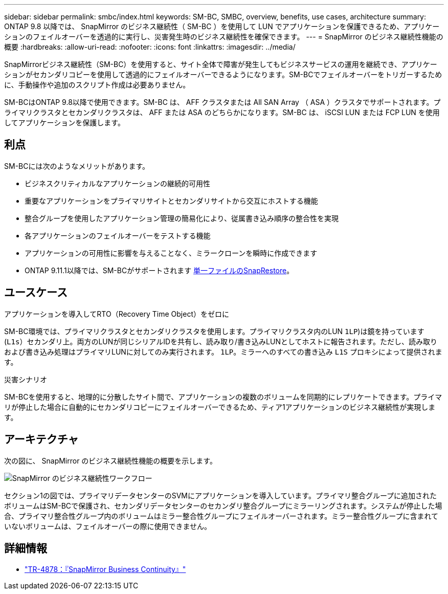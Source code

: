 ---
sidebar: sidebar 
permalink: smbc/index.html 
keywords: SM-BC, SMBC, overview, benefits, use cases, architecture 
summary: ONTAP 9.8 以降では、 SnapMirror のビジネス継続性（ SM-BC ）を使用して LUN でアプリケーションを保護できるため、アプリケーションのフェイルオーバーを透過的に実行し、災害発生時のビジネス継続性を確保できます。 
---
= SnapMirror のビジネス継続性機能の概要
:hardbreaks:
:allow-uri-read: 
:nofooter: 
:icons: font
:linkattrs: 
:imagesdir: ../media/


[role="lead"]
SnapMirrorビジネス継続性（SM-BC）を使用すると、サイト全体で障害が発生してもビジネスサービスの運用を継続でき、アプリケーションがセカンダリコピーを使用して透過的にフェイルオーバーできるようになります。SM-BCでフェイルオーバーをトリガーするために、手動操作や追加のスクリプト作成は必要ありません。

SM-BCはONTAP 9.8以降で使用できます。SM-BC は、 AFF クラスタまたは All SAN Array （ ASA ）クラスタでサポートされます。プライマリクラスタとセカンダリクラスタは、 AFF または ASA のどちらかになります。SM-BC は、 iSCSI LUN または FCP LUN を使用してアプリケーションを保護します。



== 利点

SM-BCには次のようなメリットがあります。

* ビジネスクリティカルなアプリケーションの継続的可用性
* 重要なアプリケーションをプライマリサイトとセカンダリサイトから交互にホストする機能
* 整合グループを使用したアプリケーション管理の簡易化により、従属書き込み順序の整合性を実現
* 各アプリケーションのフェイルオーバーをテストする機能
* アプリケーションの可用性に影響を与えることなく、ミラークローンを瞬時に作成できます
* ONTAP 9.11.1以降では、SM-BCがサポートされます xref:../data-protection/restore-single-file-snapshot-task.html[単一ファイルのSnapRestore]。




== ユースケース

.アプリケーションを導入してRTO（Recovery Time Object）をゼロに
SM-BC環境では、プライマリクラスタとセカンダリクラスタを使用します。プライマリクラスタ内のLUN  `1LP`)は鏡を持っています (`L1s`）セカンダリ上。両方のLUNが同じシリアルIDを共有し、読み取り/書き込みLUNとしてホストに報告されます。ただし、読み取りおよび書き込み処理はプライマリLUNに対してのみ実行されます。 `1LP`。ミラーへのすべての書き込み `L1S` プロキシによって提供されます。

.災害シナリオ
SM-BCを使用すると、地理的に分散したサイト間で、アプリケーションの複数のボリュームを同期的にレプリケートできます。プライマリが停止した場合に自動的にセカンダリコピーにフェイルオーバーできるため、ティア1アプリケーションのビジネス継続性が実現します。



== アーキテクチャ

次の図に、 SnapMirror のビジネス継続性機能の概要を示します。

image:workflow_san_snapmirror_business_continuity.png["SnapMirror のビジネス継続性ワークフロー"]

セクション1の図では、プライマリデータセンターのSVMにアプリケーションを導入しています。プライマリ整合グループに追加されたボリュームはSM-BCで保護され、セカンダリデータセンターのセカンダリ整合グループにミラーリングされます。システムが停止した場合、プライマリ整合性グループ内のボリュームはミラー整合性グループにフェイルオーバーされます。ミラー整合性グループに含まれていないボリュームは、フェイルオーバーの際に使用できません。



== 詳細情報

* link:https://www.netapp.com/pdf.html?item=/media/21888-tr-4878.pdf["TR-4878：『SnapMirror Business Continuity』"^]


